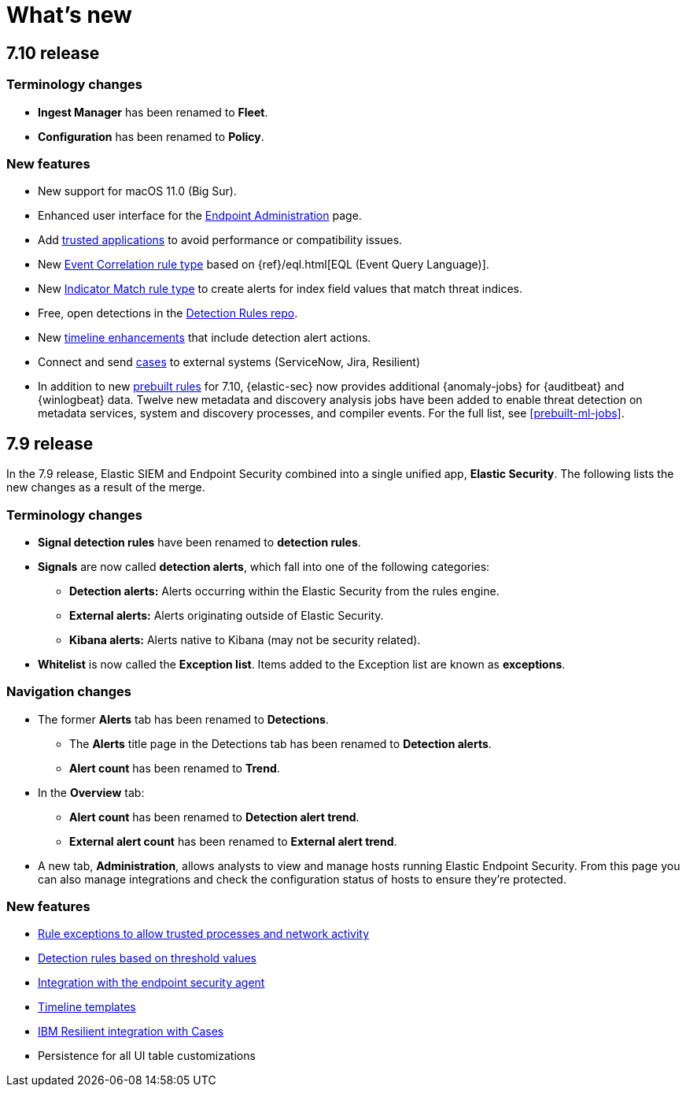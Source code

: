 [[whats-new]]
[chapter]
= What's new

[discrete]
[[sec-7.10-release]]
== 7.10 release

[discrete]
[[sec-7.10-term-changes]]
=== Terminology changes

* *Ingest Manager* has been renamed to *Fleet*.
* *Configuration* has been renamed to *Policy*.

[discrete]
[[enhancements-7.10]]
=== New features
* New support for macOS 11.0 (Big Sur).
* Enhanced user interface for the <<admin-page-ov, Endpoint Administration>> page.
* Add <<trusted-apps-ov, trusted applications>> to avoid performance or compatibility issues.
* New <<create-eql-rule, Event Correlation rule type>> based on {ref}/eql.html[EQL (Event Query Language)].
* New <<create-indicator-rule, Indicator Match rule type>> to create alerts for index field values that match threat indices.
* Free, open detections in the https://github.com/elastic/detection-rules#detection-rules[Detection Rules repo].
* New <<timelines-ui, timeline enhancements>> that include detection alert actions.
* Connect and send <<cases-overview, cases>> to external systems (ServiceNow, Jira, Resilient)
* In addition to new <<prebuilt-rules, prebuilt rules>> for 7.10, {elastic-sec} now provides additional {anomaly-jobs} for {auditbeat} and
{winlogbeat} data. Twelve new metadata and discovery analysis jobs have been
added to enable threat detection on metadata services, system and discovery
processes, and compiler events. For the full list, see <<prebuilt-ml-jobs>>.

[discrete]
[[sec-7.9-release]]
== 7.9 release

In the 7.9 release, Elastic SIEM and Endpoint Security combined into a single unified app, *Elastic Security*. The following lists the new changes as a result of the merge.

[discrete]
[[sec-terminology-changes]]
=== Terminology changes

* *Signal detection rules* have been renamed to *detection rules*.
* *Signals* are now called *detection alerts*, which fall into one of the
following categories:
** *Detection alerts:* Alerts occurring within the Elastic Security from the
rules engine.
** *External alerts:* Alerts originating outside of Elastic Security.
** *Kibana alerts:* Alerts native to Kibana (may not be security related).
* *Whitelist* is now called the *Exception list*. Items added to the Exception
list are known as *exceptions*.

[discrete]
[[sec-nav-changes]]
=== Navigation changes

* The former *Alerts* tab has been renamed to *Detections*.
** The *Alerts* title page in the Detections tab has been renamed to *Detection
alerts*.
** *Alert count* has been renamed to *Trend*.
* In the *Overview* tab:
** *Alert count* has been renamed to *Detection alert trend*.
** *External alert count* has been renamed to *External alert trend*.
* A new tab, *Administration*, allows analysts to view and manage hosts running
Elastic Endpoint Security. From this page you can also manage integrations and
check the configuration status of hosts to ensure they're protected.

[discrete]
[[enhancements-7.9]]
=== New features

* <<detections-ui-exceptions, Rule exceptions to allow trusted processes and network activity>>
* <<rules-ui-create, Detection rules based on threshold values>>
* <<install-endpoint, Integration with the endpoint security agent>>
* <<timeline-templates-ui, Timeline templates>>
* <<cases-ui-integrations, IBM Resilient integration with Cases>>
* Persistence for all UI table customizations
